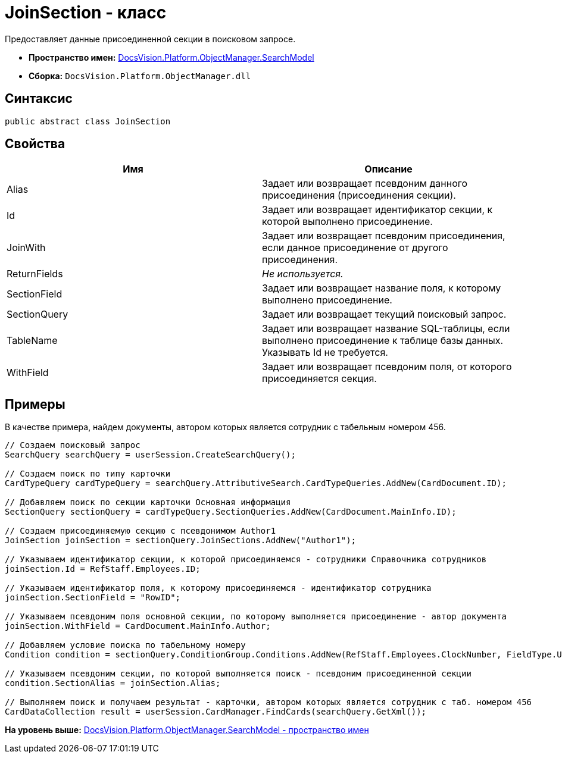 = JoinSection - класс

Предоставляет данные присоединенной секции в поисковом запросе.

* [.keyword]*Пространство имен:* xref:SearchModel_NS.adoc[DocsVision.Platform.ObjectManager.SearchModel]
* [.keyword]*Сборка:* [.ph .filepath]`DocsVision.Platform.ObjectManager.dll`

== Синтаксис

[source,pre,codeblock,language-csharp]
----
public abstract class JoinSection
----

== Свойства

[cols=",",options="header",]
|===
|Имя |Описание
|Alias |Задает или возвращает псевдоним данного присоединения (присоединения секции).
|Id |Задает или возвращает идентификатор секции, к которой выполнено присоединение.
|JoinWith |Задает или возвращает псевдоним присоединения, если данное присоединение от другого присоединения.
|ReturnFields |[.dfn .term]_Не используется._
|SectionField |Задает или возвращает название поля, к которому выполнено присоединение.
|SectionQuery |Задает или возвращает текущий поисковый запрос.
|TableName |Задает или возвращает название SQL-таблицы, если выполнено присоединение к таблице базы данных. Указывать Id не требуется.
|WithField |Задает или возвращает псевдоним поля, от которого присоединяется секция.
|===

== Примеры

В качестве примера, найдем документы, автором которых является сотрудник с табельным номером 456.

[source,pre,codeblock,language-csharp]
----
// Создаем поисковый запрос
SearchQuery searchQuery = userSession.CreateSearchQuery();

// Создаем поиск по типу карточки
CardTypeQuery cardTypeQuery = searchQuery.AttributiveSearch.CardTypeQueries.AddNew(CardDocument.ID);
            
// Добавляем поиск по секции карточки Основная информация
SectionQuery sectionQuery = cardTypeQuery.SectionQueries.AddNew(CardDocument.MainInfo.ID);

// Создаем присоединяемую секцию с псевдонимом Author1
JoinSection joinSection = sectionQuery.JoinSections.AddNew("Author1");

// Указываем идентификатор секции, к которой присоединяемся - сотрудники Справочника сотрудников
joinSection.Id = RefStaff.Employees.ID;

// Указываем идентификатор поля, к которому присоединяемся - идентификатор сотрудника
joinSection.SectionField = "RowID";

// Указываем псевдоним поля основной секции, по которому выполняется присоединение - автор документа
joinSection.WithField = CardDocument.MainInfo.Author;

// Добавляем условие поиска по табельному номеру 
Condition condition = sectionQuery.ConditionGroup.Conditions.AddNew(RefStaff.Employees.ClockNumber, FieldType.Unistring, ConditionOperation.Equals, "456");

// Указываем псевдоним секции, по которой выполняется поиск - псевдоним присоединенной секции
condition.SectionAlias = joinSection.Alias;
            
// Выполняем поиск и получаем результат - карточки, автором которых является сотрудник с таб. номером 456
CardDataCollection result = userSession.CardManager.FindCards(searchQuery.GetXml());
----

*На уровень выше:* xref:../../../../../api/DocsVision/Platform/ObjectManager/SearchModel/SearchModel_NS.adoc[DocsVision.Platform.ObjectManager.SearchModel - пространство имен]
